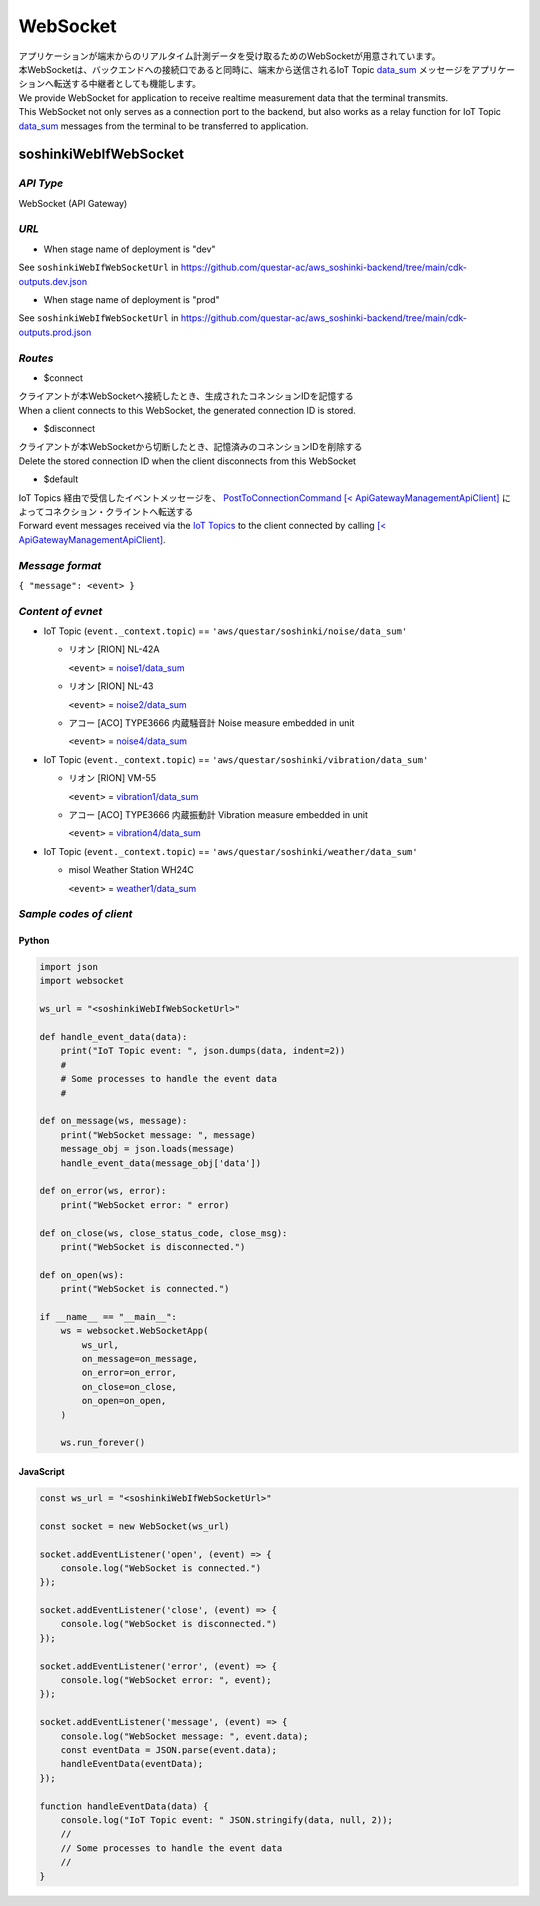 .. _chapter-websocket:

=========
WebSocket
=========

| アプリケーションが端末からのリアルタイム計測データを受け取るためのWebSocketが用意されています。
| 本WebSocketは、バックエンドへの接続口であると同時に、端末から送信されるIoT Topic `data_sum <https://omoikane-fw.readthedocs.io/ja/latest/iot_topic_messages.html#section-iottopicmessages-datasum>`_ メッセージをアプリケーションへ転送する中継者としても機能します。

| We provide WebSocket for application to receive realtime measurement data that the terminal transmits.
| This WebSocket not only serves as a connection port to the backend, but also works as a relay function for IoT Topic `data_sum <https://omoikane-fw.readthedocs.io/ja/latest/iot_topic_messages.html#section-iottopicmessages-datasum>`_ messages from the terminal to be transferred to application.

.. _section-websocket-soshinkiwebsocket:

soshinkiWebIfWebSocket
======================

*API Type*
^^^^^^^^^^

WebSocket (API Gateway)

*URL*
^^^^^

- When stage name of deployment is "dev"

See ``soshinkiWebIfWebSocketUrl`` in https://github.com/questar-ac/aws_soshinki-backend/tree/main/cdk-outputs.dev.json

- When stage name of deployment is "prod"

See ``soshinkiWebIfWebSocketUrl`` in https://github.com/questar-ac/aws_soshinki-backend/tree/main/cdk-outputs.prod.json

*Routes*
^^^^^^^^

- $connect

| クライアントが本WebSocketへ接続したとき、生成されたコネンションIDを記憶する
| When a client connects to this WebSocket, the generated connection ID is stored.

- $disconnect

| クライアントが本WebSocketから切断したとき、記憶済みのコネンションIDを削除する
| Delete the stored connection ID when the client disconnects from this WebSocket

- $default

| IoT Topics 経由で受信したイベントメッセージを、 `PostToConnectionCommand [< ApiGatewayManagementApiClient] <https://docs.aws.amazon.com/AWSJavaScriptSDK/v3/latest/client/apigatewaymanagementapi/command/PostToConnectionCommand/>`_ によってコネクション・クライントへ転送する
| Forward event messages received via the `IoT Topics <https://omoikane-fw.readthedocs.io/ja/latest/interface.html#iot-topics>`_ to the client connected by calling `[< ApiGatewayManagementApiClient] <https://docs.aws.amazon.com/AWSJavaScriptSDK/v3/latest/client/apigatewaymanagementapi/command/PostToConnectionCommand/>`_.

*Message format*
^^^^^^^^^^^^^^^^

``{ "message": <event> }``

*Content of evnet*
^^^^^^^^^^^^^^^^^^

- IoT Topic (``event._context.topic``) == ``'aws/questar/soshinki/noise/data_sum'``

  * リオン [RION] NL-42A
    
    ``<event>`` = `noise1/data_sum <https://omoikane-fw.readthedocs.io/ja/latest/iot_topic_messages.html#noise1-data-sum>`_
  * リオン [RION] NL-43
    
    ``<event>`` = `noise2/data_sum <https://omoikane-fw.readthedocs.io/ja/latest/iot_topic_messages.html#noise2-data-sum>`_
  * アコー [ACO] TYPE3666 内蔵騒音計
    Noise measure embedded in unit
    
    ``<event>`` = `noise4/data_sum <https://omoikane-fw.readthedocs.io/ja/latest/iot_topic_messages.html#noise4-data-sum>`_

- IoT Topic (``event._context.topic``) == ``'aws/questar/soshinki/vibration/data_sum'``

  * リオン [RION] VM-55
    
    ``<event>`` = `vibration1/data_sum <https://omoikane-fw.readthedocs.io/ja/latest/iot_topic_messages.html#vibration1-data-sum>`_
  * アコー [ACO] TYPE3666 内蔵振動計
    Vibration measure embedded in unit
    
    ``<event>`` = `vibration4/data_sum <https://omoikane-fw.readthedocs.io/ja/latest/iot_topic_messages.html#vibration4-data-sum>`_

- IoT Topic (``event._context.topic``) == ``'aws/questar/soshinki/weather/data_sum'``

  * misol Weather Station WH24C
    
    ``<event>`` = `weather1/data_sum <https://omoikane-fw.readthedocs.io/ja/latest/iot_topic_messages.html#weather1-data-sum>`_

*Sample codes of client*
^^^^^^^^^^^^^^^^^^^^^^^^

Python
``````

.. code-block:: python

    import json
    import websocket
    
    ws_url = "<soshinkiWebIfWebSocketUrl>"
    
    def handle_event_data(data):
        print("IoT Topic event: ", json.dumps(data, indent=2))
        #
        # Some processes to handle the event data
        #
    
    def on_message(ws, message):
        print("WebSocket message: ", message)
        message_obj = json.loads(message)
        handle_event_data(message_obj['data'])
    
    def on_error(ws, error):
        print("WebSocket error: " error)
    
    def on_close(ws, close_status_code, close_msg):
        print("WebSocket is disconnected.")
    
    def on_open(ws):
        print("WebSocket is connected.")    
    
    if __name__ == "__main__":
        ws = websocket.WebSocketApp(
            ws_url,
            on_message=on_message,
            on_error=on_error,
            on_close=on_close,
            on_open=on_open,
        )
    
        ws.run_forever()

JavaScript
``````````
.. code-block:: javascript

    const ws_url = "<soshinkiWebIfWebSocketUrl>"
    
    const socket = new WebSocket(ws_url)
    
    socket.addEventListener('open', (event) => {
        console.log("WebSocket is connected.")
    });
    
    socket.addEventListener('close', (event) => {
        console.log("WebSocket is disconnected.")
    });
    
    socket.addEventListener('error', (event) => {
        console.log("WebSocket error: ", event);
    });
    
    socket.addEventListener('message', (event) => {
        console.log("WebSocket message: ", event.data);
        const eventData = JSON.parse(event.data);
        handleEventData(eventData);
    });

    function handleEventData(data) {
        console.log("IoT Topic event: " JSON.stringify(data, null, 2));
        //
        // Some processes to handle the event data
        //
    }

